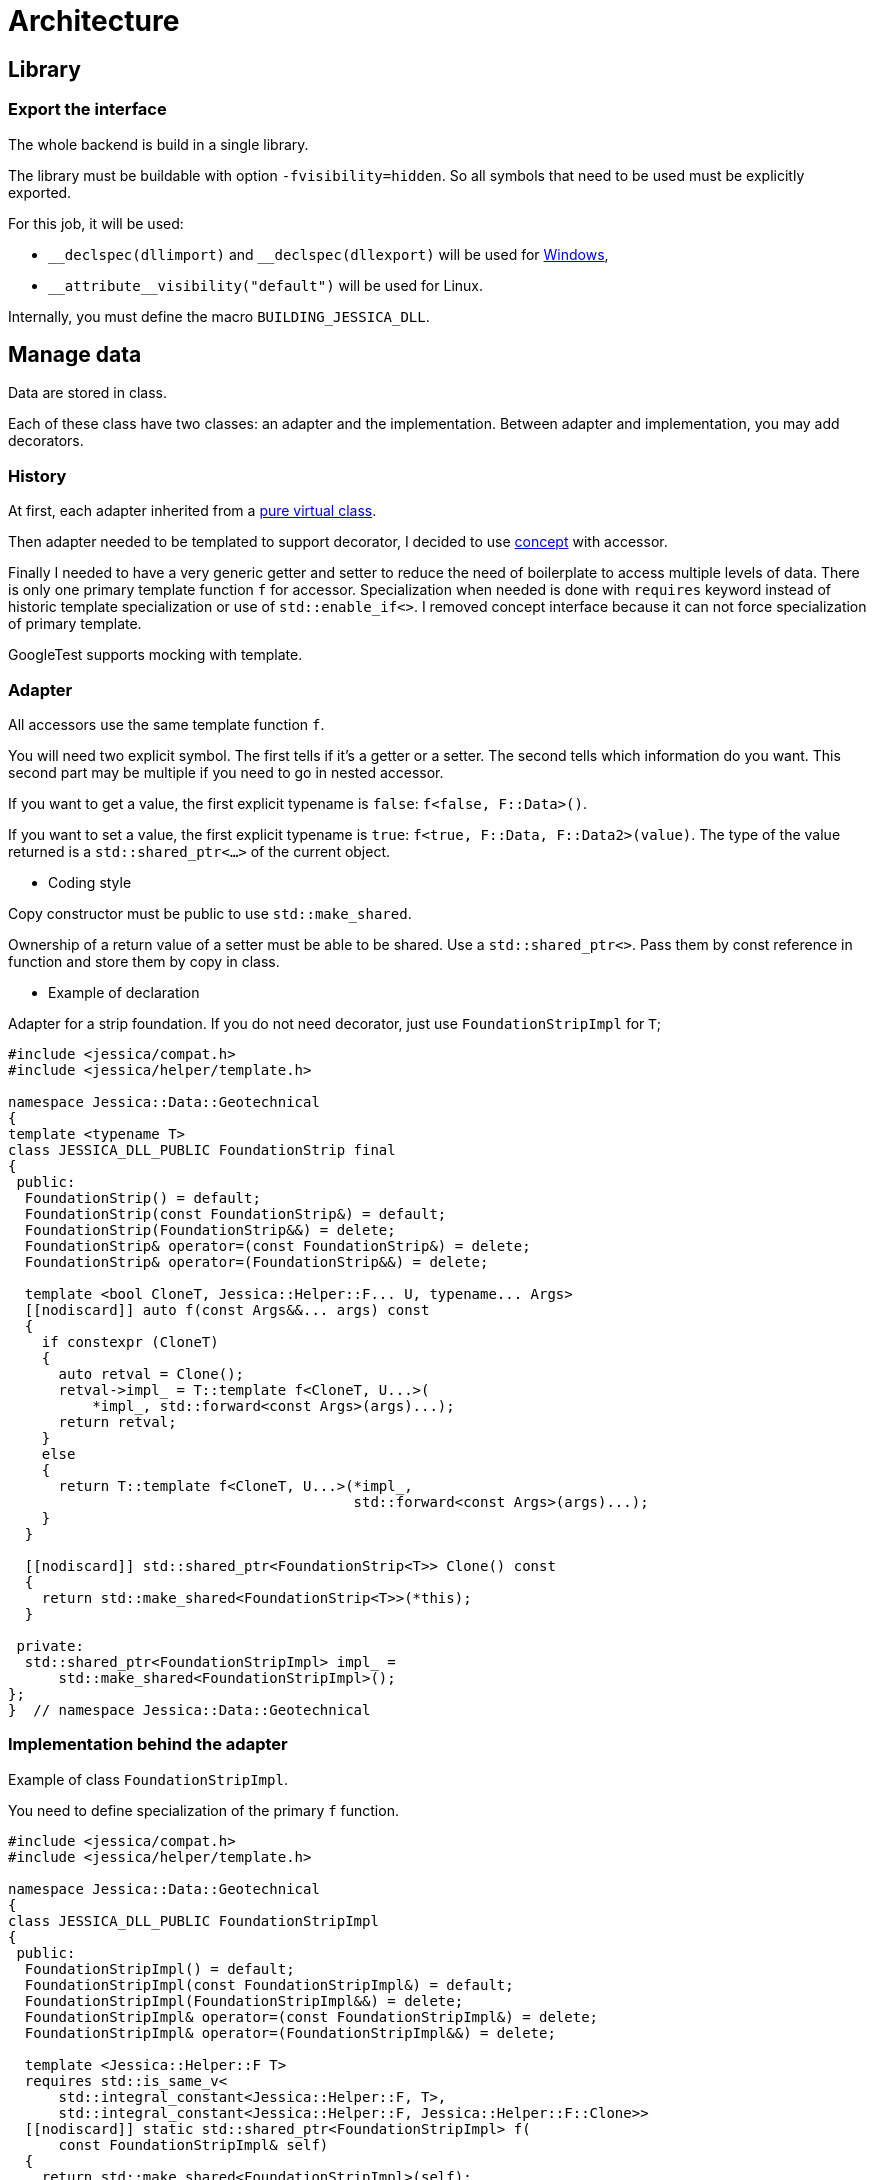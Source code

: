 :last-update-label!:
:source-highlighter: highlight.js
:highlightjsdir: highlight

= Architecture

== Library

=== Export the interface

The whole backend is build in a single library.

The library must be buildable with option `-fvisibility=hidden`. So all symbols that need to be used must be explicitly exported.

For this job, it will be used:

- `\__declspec(dllimport)` and `__declspec(dllexport)` will be used for https://docs.microsoft.com/en-us/cpp/build/importing-and-exporting[Windows],
- `\\__attribute__((visibility("default")))` will be used for Linux.

Internally, you must define the macro `BUILDING_JESSICA_DLL`.

== Manage data

Data are stored in class.

Each of these class have two classes: an adapter and the implementation.
Between adapter and implementation, you may add decorators.

=== History

At first, each adapter inherited from a https://github.com/bansan85/jessica/blob/5860d813a852e68cf2cb9be009fce03d7b39dc39/include/jessica/data/load/vertical_eccentric.h[pure virtual class].

Then adapter needed to be templated to support decorator, I decided to use https://github.com/bansan85/jessica/blob/4e7884bb98f24c3a1146a1ef0119f20ab84023c1/include/jessica/data/load/vertical_eccentric_concept.h[concept] with accessor.

Finally I needed to have a very generic getter and setter to reduce the need of boilerplate to access multiple levels of data. There is only one primary template function `f` for accessor. Specialization when needed is done with `requires` keyword instead of historic template specialization or use of `std::enable_if<>`. I removed concept interface because it can not force specialization of primary template.

GoogleTest supports mocking with template.

=== Adapter

All accessors use the same template function `f`.

You will need two explicit symbol. The first tells if it's a getter or a setter. The second tells which information do you want. This second part may be multiple if you need to go in nested accessor.

If you want to get a value, the first explicit typename is `false`: `f<false, F::Data>()`.

If you want to set a value, the first explicit typename is `true`: `f<true, F::Data, F::Data2>(value)`. The type of the value returned is a `std::shared_ptr<...>` of the current object.

  * Coding style

Copy constructor must be public to use `std::make_shared`.

Ownership of a return value of a setter must be able to be shared. Use a `std::shared_ptr<>`. Pass them by const reference in function and store them by copy in class.

  * Example of declaration

Adapter for a strip foundation. If you do not need decorator, just use `FoundationStripImpl` for `T`;

[source,cpp]
----
#include <jessica/compat.h>
#include <jessica/helper/template.h>

namespace Jessica::Data::Geotechnical
{
template <typename T>
class JESSICA_DLL_PUBLIC FoundationStrip final
{
 public:
  FoundationStrip() = default;
  FoundationStrip(const FoundationStrip&) = default;
  FoundationStrip(FoundationStrip&&) = delete;
  FoundationStrip& operator=(const FoundationStrip&) = delete;
  FoundationStrip& operator=(FoundationStrip&&) = delete;

  template <bool CloneT, Jessica::Helper::F... U, typename... Args>
  [[nodiscard]] auto f(const Args&&... args) const
  {
    if constexpr (CloneT)
    {
      auto retval = Clone();
      retval->impl_ = T::template f<CloneT, U...>(
          *impl_, std::forward<const Args>(args)...);
      return retval;
    }
    else
    {
      return T::template f<CloneT, U...>(*impl_,
                                         std::forward<const Args>(args)...);
    }
  }

  [[nodiscard]] std::shared_ptr<FoundationStrip<T>> Clone() const
  {
    return std::make_shared<FoundationStrip<T>>(*this);
  }

 private:
  std::shared_ptr<FoundationStripImpl> impl_ =
      std::make_shared<FoundationStripImpl>();
};
}  // namespace Jessica::Data::Geotechnical
----

=== Implementation behind the adapter

Example of class `FoundationStripImpl`.

You need to define specialization of the primary `f` function.

[source,cpp]
----
#include <jessica/compat.h>
#include <jessica/helper/template.h>

namespace Jessica::Data::Geotechnical
{
class JESSICA_DLL_PUBLIC FoundationStripImpl
{
 public:
  FoundationStripImpl() = default;
  FoundationStripImpl(const FoundationStripImpl&) = default;
  FoundationStripImpl(FoundationStripImpl&&) = delete;
  FoundationStripImpl& operator=(const FoundationStripImpl&) = delete;
  FoundationStripImpl& operator=(FoundationStripImpl&&) = delete;

  template <Jessica::Helper::F T>
  requires std::is_same_v<
      std::integral_constant<Jessica::Helper::F, T>,
      std::integral_constant<Jessica::Helper::F, Jessica::Helper::F::Clone>>
  [[nodiscard]] static std::shared_ptr<FoundationStripImpl> f(
      const FoundationStripImpl& self)
  {
    return std::make_shared<FoundationStripImpl>(self);
  }

  template <bool CloneT, Jessica::Helper::F T>
  requires std::is_same_v<std::integral_constant<bool, CloneT>,
                          std::false_type> &&
      std::is_same_v<
          std::integral_constant<Jessica::Helper::F, T>,
          std::integral_constant<Jessica::Helper::F, Jessica::Helper::F::B>>
  [[nodiscard]] static double f(const FoundationStripImpl& self)
  {
    return self.b_;
  }

  template <bool CloneT, Jessica::Helper::F T>
  requires std::is_same_v<std::integral_constant<bool, CloneT>,
                          std::true_type> &&
      std::is_same_v<
          std::integral_constant<Jessica::Helper::F, T>,
          std::integral_constant<Jessica::Helper::F, Jessica::Helper::F::B>>
  [[nodiscard]] static std::shared_ptr<FoundationStripImpl> f(
      const FoundationStripImpl& self, const double b)
  {
    auto retval = f<Jessica::Helper::F::Clone>(self);
    retval->b_ = b;
    return retval;
  }

 private:
  double b_ = std::numeric_limits<double>::quiet_NaN();
};
}  // namespace Jessica::Data::Geotechnical
----

=== Decorator

Decorators may be add between the adapter and the implementation.

They implement the same `f` functions. If needed, you can specialize some of them.

[source,cpp]
----
template <typename T>
class JESSICA_DLL_PUBLIC LogDuration
{
 public:
  using Type = typename Jessica::Helper::ExtractRootType<T>::type;

  template <bool CloneT, Jessica::Helper::F... U, typename... Args>
  [[nodiscard]] static auto f(const Type& classe, const Args&&... args)
  {
    const auto t_start = std::chrono::high_resolution_clock::now();
    const auto retval =
        T::template f<CloneT, U...>(classe, std::forward<const Args>(args)...);
    const auto t_end = std::chrono::high_resolution_clock::now();
    const double elapsed_time_ms =
        std::chrono::duration<double, std::milli>(t_end - t_start).count();
    std::cout << "duration " << elapsed_time_ms << " ms" << std::endl;
    return retval;
  }
};
----

=== All together

You can create the data without decorator.

[source,cpp]
----
  const auto load = std::make_shared<Jessica::Data::Load::VerticalEccentric<
      Jessica::Data::Load::VerticalEccentricImpl>>();
----

or with decorator.

[source,cpp]
----
  using Decorator =
      Jessica::Util::Decorator::LogCall<Jessica::Util::Decorator::LogDuration<
          Jessica::Data::Load::VerticalEccentricImpl>>;

  const auto load =
      std::make_shared<Jessica::Data::Load::VerticalEccentric<Decorator>>();
----

After, use the instance like that:

[source,cpp]
----
  // Getter
  load->f<false, Jessica::Helper::F::V>();
  // Setter
  const auto load2 =
      load->f<true, Jessica::Helper::F::V>(100000.);
----

=== Data inside data

Some class will need to store data from other class.
In this case, you need to specific coding to allow decorator around the main class and if needed decorator around children class.

  * Adapter

The adapter still have one template but the template will have inside the type of the data stored.

An example with only decorator to the main class:

[source,cpp]
----
  // Data 1 without decorator
  using DecoratorFoundation = Jessica::Data::Geotechnical::FoundationStripImpl;
  // Data 2 without decorator
  using DecoratorLoad = Jessica::Data::Load::VerticalEccentricImpl;
  // Main data with 2 data stored inside.
  using DecoratorCalc =
      Jessica::Util::Decorator::LogCall<Jessica::Util::Decorator::LogDuration<
          Jessica::Calc::Geotechnical::MeyerhofShallowFoundationImpl<
              DecoratorLoad, DecoratorFoundation>>>;

  MeyerhofShallowFoundation<DecoratorCalc> calculator(...);
----

And the same with a decorator for every data:

[source,cpp]
----
  // Data 1 with decorator
  using DecoratorFoundation =
      Jessica::Util::Decorator::LogCall<Jessica::Util::Decorator::LogDuration<
          Jessica::Data::Geotechnical::FoundationStripImpl>>;
  // Data 2 with decorator
  using DecoratorLoad =
      Jessica::Util::Decorator::LogCall<Jessica::Util::Decorator::LogDuration<
          Jessica::Data::Load::VerticalEccentricImpl>>;
  // Main data with 2 data stored inside.
  using DecoratorCalc =
      Jessica::Util::Decorator::LogCall<Jessica::Util::Decorator::LogDuration<
          Jessica::Calc::Geotechnical::MeyerhofShallowFoundationImpl<
              DecoratorLoad, DecoratorFoundation>>>;

  MeyerhofShallowFoundation<DecoratorCalc> calculator(...);
----

For example, Meyerhof have two data stored.

There is two `using`: `T0` and `T1`. They extract types from the main template.
The goal is to reduce the length when declaring the template.

Because this class has two data stored, you need to add boilerplates to all accessors from the main class. They are added in adapter with the generic templated `f` function.

[source,cpp]
----
template <typename T>
class JESSICA_DLL_PUBLIC MeyerhofShallowFoundation final
{
 public:
  using T0 = typename Jessica::Helper::ExtractRootTypeN<0, T>::type;
  using T1 = typename Jessica::Helper::ExtractRootTypeN<1, T>::type;

  MeyerhofShallowFoundation()
      : impl_(std::make_shared<MeyerhofShallowFoundationImpl<T0, T1>>(
            std::make_shared<Jessica::Data::Load::VerticalEccentric<T0>>(),
            std::make_shared<
                Jessica::Data::Geotechnical::FoundationStrip<T1>>()))
  {
  }
  MeyerhofShallowFoundation(
      const std::shared_ptr<Jessica::Data::Load::VerticalEccentric<T0>>& load,
      const std::shared_ptr<Jessica::Data::Geotechnical::FoundationStrip<T1>>&
          foundation)
      : impl_(std::make_shared<MeyerhofShallowFoundationImpl<T0, T1>>(
            load, foundation))
  {
  }
  MeyerhofShallowFoundation(const MeyerhofShallowFoundation&) = default;
  MeyerhofShallowFoundation(MeyerhofShallowFoundation&&) = delete;
  MeyerhofShallowFoundation& operator=(const MeyerhofShallowFoundation&) =
      delete;
  MeyerhofShallowFoundation& operator=(MeyerhofShallowFoundation&&) = delete;
  ~MeyerhofShallowFoundation() = default;

  template <bool CloneT, Jessica::Helper::F... U, typename... Args>
  [[nodiscard]] auto f(const Args&&... args) const
  {
    if constexpr (CloneT)
    {
      auto retval = Clone();
      retval->impl_ = T::template f<CloneT, U...>(
          *impl_, std::forward<const Args>(args)...);
      return retval;
    }
    else
    {
      return T::template f<CloneT, U...>(*impl_,
                                         std::forward<const Args>(args)...);
    }
  }

  [[nodiscard]] std::shared_ptr<MeyerhofShallowFoundation> Clone() const
  {
    return std::make_shared<MeyerhofShallowFoundation>(*this);
  }

 private:
  std::shared_ptr<MeyerhofShallowFoundationImpl<T0, T1>> impl_;
};
----

  * Implementation

The implementation needs to have as template the type of data store (`T0` and `T1`).

[source,cpp]
----
template <typename T0, typename T1>
class JESSICA_DLL_PUBLIC MeyerhofShallowFoundationImpl
{
 public:
  MeyerhofShallowFoundationImpl(
      const std::shared_ptr<Data::Load::VerticalEccentric<T0>>& load,
      const std::shared_ptr<Data::Geotechnical::FoundationStrip<T1>>&
          foundation)
      : load_(load), foundation_(foundation)
  {
  }
  MeyerhofShallowFoundationImpl(const MeyerhofShallowFoundationImpl&) = default;
  MeyerhofShallowFoundationImpl(MeyerhofShallowFoundationImpl&&) = delete;
  MeyerhofShallowFoundationImpl& operator=(
      const MeyerhofShallowFoundationImpl&) = delete;
  MeyerhofShallowFoundationImpl& operator=(MeyerhofShallowFoundationImpl&&) =
      delete;

  template <Jessica::Helper::F T>
  requires std::is_same_v<
      std::integral_constant<Jessica::Helper::F, T>,
      std::integral_constant<Jessica::Helper::F, Jessica::Helper::F::Clone>>
  [[nodiscard]] static std::shared_ptr<MeyerhofShallowFoundationImpl> f(
      const MeyerhofShallowFoundationImpl& self)
  {
    return std::make_shared<MeyerhofShallowFoundationImpl>(self);
  }

  template <bool CloneT, Jessica::Helper::F T>
  requires std::is_same_v<std::integral_constant<bool, CloneT>,
                          std::false_type> &&
      std::is_same_v<
          std::integral_constant<Jessica::Helper::F, T>,
          std::integral_constant<Jessica::Helper::F, Jessica::Helper::F::B_>>
  [[nodiscard]] static double f(const MeyerhofShallowFoundationImpl& self)
  {
    return self.foundation_->template f<false, Jessica::Helper::F::B>() -
           2. * self.load_->template f<false, Jessica::Helper::F::E>();
  }

  template <bool CloneT, Jessica::Helper::F T>
  requires std::is_same_v<std::integral_constant<bool, CloneT>,
                          std::false_type> &&
      std::is_same_v<
          std::integral_constant<Jessica::Helper::F, T>,
          std::integral_constant<Jessica::Helper::F, Jessica::Helper::F::Qref>>
  [[nodiscard]] static double f(const MeyerhofShallowFoundationImpl& self)
  {
    return self.load_->template f<false, Jessica::Helper::F::V>() /
           f<false, Jessica::Helper::F::B_>(self);
  }

  template <bool CloneT, Jessica::Helper::F T, Jessica::Helper::F... U,
            typename... Args>
  requires std::is_same_v<std::integral_constant<bool, CloneT>,
                          std::false_type> &&
      std::is_same_v<
          std::integral_constant<Jessica::Helper::F, T>,
          std::integral_constant<Jessica::Helper::F, Jessica::Helper::F::Load>>
  [[nodiscard]] static double f(const MeyerhofShallowFoundationImpl& self,
                                const Args&&... args)
  {
    return self.load_->template f<CloneT, U...>(
        std::forward<const Args>(args)...);
  }

  template <bool CloneT, Jessica::Helper::F T, Jessica::Helper::F... U,
            typename... Args>
  requires std::is_same_v<std::integral_constant<bool, CloneT>,
                          std::true_type> &&
      std::is_same_v<
          std::integral_constant<Jessica::Helper::F, T>,
          std::integral_constant<Jessica::Helper::F, Jessica::Helper::F::Load>>
  [[nodiscard]] static std::shared_ptr<MeyerhofShallowFoundationImpl> f(
      const MeyerhofShallowFoundationImpl& self, const Args&&... args)
  {
    auto retval = f<Jessica::Helper::F::Clone>(self);
    retval->load_ = retval->load_->template f<CloneT, U...>(
        std::forward<const Args>(args)...);
    return retval;
  }

  template <bool CloneT, Jessica::Helper::F T, Jessica::Helper::F... U,
            typename... Args>
  requires std::is_same_v<std::integral_constant<bool, CloneT>,
                          std::false_type> &&
      std::is_same_v<std::integral_constant<Jessica::Helper::F, T>,
                     std::integral_constant<Jessica::Helper::F,
                                            Jessica::Helper::F::Foundation>>
  [[nodiscard]] static double f(const MeyerhofShallowFoundationImpl& self,
                                const Args&&... args)
  {
    return self.foundation_->template f<CloneT, U...>(
        std::forward<const Args>(args)...);
  }

  template <bool CloneT, Jessica::Helper::F T, Jessica::Helper::F... U,
            typename... Args>
  requires std::is_same_v<std::integral_constant<bool, CloneT>,
                          std::true_type> &&
      std::is_same_v<std::integral_constant<Jessica::Helper::F, T>,
                     std::integral_constant<Jessica::Helper::F,
                                            Jessica::Helper::F::Foundation>>
  [[nodiscard]] static std::shared_ptr<MeyerhofShallowFoundationImpl> f(
      const MeyerhofShallowFoundationImpl& self, const Args&&... args)
  {
    auto retval = f<Jessica::Helper::F::Clone>(self);
    retval->foundation_ = retval->foundation_->template f<CloneT, U...>(
        std::forward<const Args>(args)...);
    return retval;
  }

 private:
  std::shared_ptr<Jessica::Data::Load::VerticalEccentric<T0>> load_;
  std::shared_ptr<Jessica::Data::Geotechnical::FoundationStrip<T1>> foundation_;
};
----
